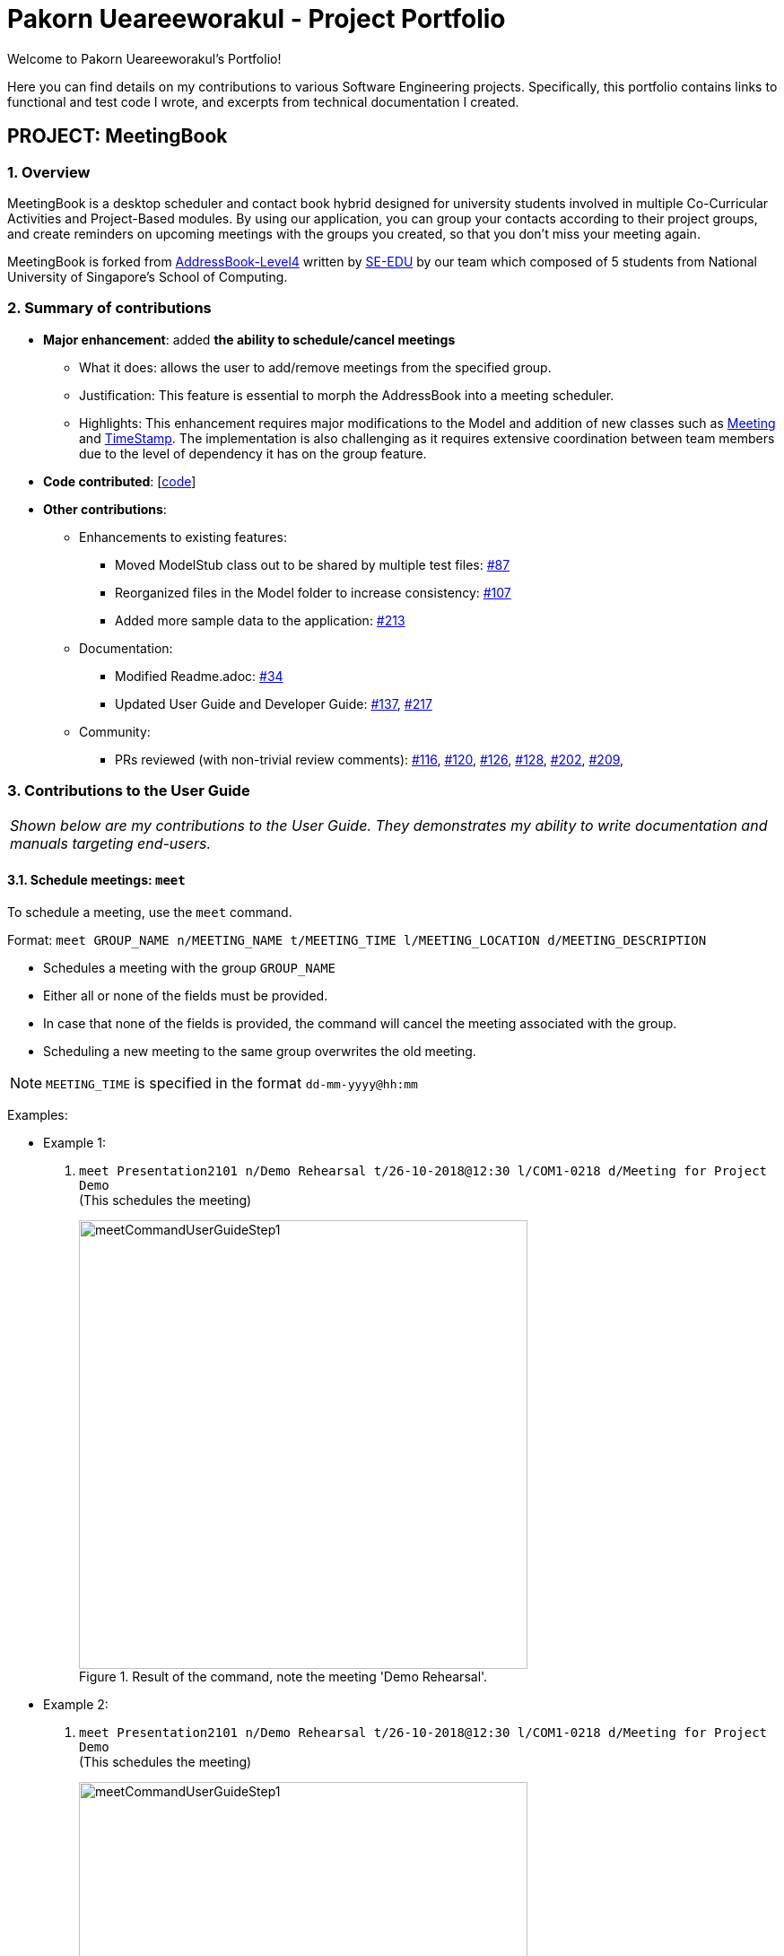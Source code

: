 = Pakorn Ueareeworakul - Project Portfolio
:site-section: AboutUs
:imagesDir: ../images
:stylesDir: ../stylesheets
:repoURL: https://github.com/CS2103-AY1819S1-W17-3/main

Welcome to Pakorn Ueareeworakul's Portfolio!

Here you can find details on my contributions to various Software Engineering projects. Specifically, this portfolio contains links to functional and test code I wrote, and excerpts from technical documentation I created.

== PROJECT: MeetingBook

=== 1. Overview

MeetingBook is a desktop scheduler and contact book hybrid designed for university students involved in multiple Co-Curricular Activities and Project-Based modules. By using our application, you can group your contacts according to their project groups, and create reminders on upcoming meetings with the groups you created, so that you don't miss your meeting again.

MeetingBook is forked from https://github.com/nus-cs2103-AY1819S1/addressbook-level4[AddressBook-Level4] written by https://se-edu.github.io/[SE-EDU] by our team which composed of 5 students from National University of Singapore's School of Computing.

=== 2. Summary of contributions

* *Major enhancement*: added *the ability to schedule/cancel meetings*
** What it does: allows the user to add/remove meetings from the specified group.
** Justification: This feature is essential to morph the AddressBook into a meeting scheduler.
** Highlights: This enhancement requires major modifications to the Model and addition of new classes such as https://github.com/CS2103-AY1819S1-W17-3/main/blob/master/src/main/java/seedu/address/model/meeting/Meeting.java[Meeting] and https://github.com/CS2103-AY1819S1-W17-3/main/blob/master/src/main/java/seedu/address/model/meeting/TimeStamp.java[TimeStamp]. The implementation is also challenging as it requires extensive coordination between team members due to the level of dependency it has on the group feature.

* *Code contributed*: [https://nus-cs2103-ay1819s1.github.io/cs2103-dashboard/#=undefined&search=nyxf4ll&sort=displayName&since=2018-09-12&until=2018-11-05&timeframe=day&reverse=false&repoSort=true[code]]

* *Other contributions*:

** Enhancements to existing features:
*** Moved ModelStub class out to be shared by multiple test files: https://github.com/CS2103-AY1819S1-W17-3/main/pull/87[#87]
*** Reorganized files in the Model folder to increase consistency: https://github.com/CS2103-AY1819S1-W17-3/main/pull/107[#107]
*** Added more sample data to the application: https://github.com/CS2103-AY1819S1-W17-3/main/pull/213[#213]
** Documentation:
*** Modified Readme.adoc: https://github.com/CS2103-AY1819S1-W17-3/main/pull/34[#34]
*** Updated User Guide and Developer Guide: https://github.com/CS2103-AY1819S1-W17-3/main/pull/137[#137], https://github.com/CS2103-AY1819S1-W17-3/main/pull/217[#217]
** Community:
*** PRs reviewed (with non-trivial review comments): https://github.com/CS2103-AY1819S1-W17-3/main/pull/116[#116], https://github.com/CS2103-AY1819S1-W17-3/main/pull/120[#120], https://github.com/CS2103-AY1819S1-W17-3/main/pull/126[#126], https://github.com/CS2103-AY1819S1-W17-3/main/pull/128[#128],
https://github.com/CS2103-AY1819S1-W17-3/main/pull/202[#202], https://github.com/CS2103-AY1819S1-W17-3/main/pull/209[#209],

=== 3. Contributions to the User Guide

|===
|_Shown below are my contributions to the User Guide. They demonstrates my ability to write documentation and manuals targeting end-users._
|===

==== 3.1. Schedule meetings: `meet`

To schedule a meeting, use the `meet` command.

Format: `meet GROUP_NAME n/MEETING_NAME t/MEETING_TIME l/MEETING_LOCATION d/MEETING_DESCRIPTION`

* Schedules a meeting with the group `GROUP_NAME`
* Either all or none of the fields must be provided.
* In case that none of the fields is provided, the command will cancel the meeting associated with the group.
* Scheduling a new meeting to the same group overwrites the old meeting.

[NOTE]
`MEETING_TIME` is specified in the format `dd-mm-yyyy@hh:mm`

Examples:

* Example 1:
1. `meet Presentation2101 n/Demo Rehearsal t/26-10-2018@12:30 l/COM1-0218 d/Meeting for Project Demo` +
(This schedules the meeting)
+
.Result of the command, note the meeting 'Demo Rehearsal'.
image::meetCommandUserGuideStep1.png[width="500"]

* Example 2:
1. `meet Presentation2101 n/Demo Rehearsal t/26-10-2018@12:30 l/COM1-0218 d/Meeting for Project Demo` +
(This schedules the meeting) +
+
.Result of the command, note the meeting 'Demo Rehearsal'.
image::meetCommandUserGuideStep1.png[width="500"]
+
3. `meet Presentation2101 n/Emergency Meeting t/26-10-2018@12:30 l/COM1-0218 d/Some slides are wrong` +
(This overwrites `Demo Rehearsal` with `Emergency Meeting`) +
+
.Result of the command, note the 'Emergency Meeting' now replaces 'Demo Rehearsal'.
image::meetCommandUserGuideStep2.png[width="500"]

* Example 3:
1. `meet OtherGroup n/Emergency Meeting t/26-10-2018@12:30 l/COM1-0218 d/Some slides are wrong` +
(This fails because `OtherGroup` is not in the MeetingBook)
+
.Result of the command, note the error message'.
image::meetCommandUserGuideError.png[width="500"]

[NOTE]
It is assumed that the group `Presentation2101` is present and is the only group in the MeetingBook and has no meeting as of the moment before each example starts.

==== 3.2. Cancel meetings: `cancel`

To cancel a meeting, use the `cancel` command.

Format: `cancel GROUP_NAME`

Example:

* `cancel Project2103` (This cancels the meeting with `Project2103`)

* `cancel Project2103` +
`cancel Project2103` (This fails because the meeting is already cancelled)

[NOTE]
It is assumed that the group `Project2103` is present in the MeetingBook and has a meeting.

[NOTE]
calling `meet GROUP_NAME` without argument is equivalent to calling `cancel GROUP_NAME`.

=== 4. Contributions to the Developer Guide

|===
|_Shown below are my contributions to the Developer Guide. They demonstrates my ability to write technical documentation and highlights the depth and technical details of my contributions to the software engineering project MeetingBook._
|===

=== 4.1. Meeting Feature

`Meeting` is one of the central feature of this application. It allows the user to create a reminder of an upcoming event associated with a `Group`.

==== 4.1.1. Current implementation

Meetings are encapsulated using the `Meeting` class.

.Diagram of the meeting class
image::meetingClassDiagram.png[width="300"]

*API* : link:{repoURL}/src/main/java/seedu/meeting/model/group/Meeting.java[`Meeting.java`]

`Meeting` have the following properties:

* It contains the title, time, location and description of the meeting it describes.
* Each `Group` object can have a maximum of one meeting.
* Two `Meetings` are considered similar if they share the same title, time, and location.

==== 4.1.2. Using the Meeting class

In the current implementation, `Meeting` is related to `Group` by composition. To facilitate the meeting feature, `Group` implements the following operations:

* `Group#hasMeeting()` -- This returns `true` if there is a meeting associated with the group
* `Group#getMeeting()` -- This group's meeting or `null` if the group has no meeting.
* `Group#setMeeting(Meeting meeting)` -- This assigns `meeting` to the group.
* `Group#cancelMeeting()` -- This removes the meeting associated witht the group.

These operations can be accessed through the model using the following operations:

* `Model#setMeeting(Group group, Meeting meeting)` -- This assigns the meeting `meeting` to the group `group`.
* `Model#cancelMeeting(Group group)` -- This cancels the meeting associated with the group `group`

**Given below is an example usage scenario and how the model behaves at each step.**

Step 1. The application is launched.

[NOTE]
We assumes that the groups `Project2103`, `Presentation` and `FrisbeeTeam` are present in the MeetingBook, and that none of the groups mentioned has a meeting scheduled.

.The UniqueGroupList after Step 1.
image::meetCommandStep1Diagram.png[width="600"]

[NOTE]
Meeting field in a group without a meeting is an empty `Optional`

Step 2. The command `meet FrisbeeTeam n/Sunday Practice t/28-10-2018@10:00 l/UTown Green d/Practice for Inter-College Games` is executed. This schedules a meeting named `Sunday Practice` with the group `FrisbeeTeam`.

.The UniqueGroupList after Step 2.
image::meetCommandStep2Diagram.png[width="600"]

Step 3. The command `meet Project2103 n/Weekly Meeting...` is executed. This schedules a meeting named `Weekly Meeting` with the group `Project2103`.

[Note]
`...` represents any valid arguments that legally completes the command.

.The UniqueGroupList after Step 3.
image::meetCommandStep3Diagram.png[width="600"]

Step 4. The command `cancel FrisbeeTeam` is executed. This removes the meeting `Sunday Practice` from the group `FrisbeeTeam`.

.The UniqueGroupList after Step 4.
image::meetCommandStep4Diagram.png[width="600"]

[NOTE]
Calling `cancel` on a group without meeting returns an error

[NOTE]
calling `meet GROUP_NAME` without any arguments is equivalent to calling `cancel GROUP_NAME`.

Step 5. The command `meet Project2103 n/Demo Preparation...` is executed. This overwrites the meeting `Weekly Meeting` associated with the group `Project2103` with the new meeting named `Demo Preparation`.

.The UniqueGroupList after Step 5.
image::meetCommandStep5Diagram.png[width="600"]

[NOTE]
This operation creates a new `Meeting` object which replaces the old one.

**The following sequence diagrams show how the meet and cancel command function.**

.Sequence diagram for meet command
image::MeetCommandSequenceDiagram.png[width="300"]

.Sequence diagram for cancel command
image::cancelCommandSequenceDiagram.png[width="300"]

==== 4.1.3. Design Considerations

===== Aspect: Storage of meetings

* **Alternative 1 (current choice):** Storing meetings inside groups
** Pros: This design simplifies the source code by not requiring a separate class to store meetings.
** Cons: This design requires iterating through all groups to retreive the list of meetings

* **Alternative 2:** Storing meetings in a separate uniqueMeetingList class
** Pros: This design simplifies retreival of the list of meetings.
** Cons: This design causes the code becomes more complicated and more difficult to test.

===== Aspect: Specification of target group for meet and cancel commands

* **Alternative 1 (current choice):** Specifying the group using its name.
** Pros: This design makes the command syntax natural and intuitive.
** Cons: This design forces the user have to manually type in the group name.

* **Alternative 2:** Specifying the group using its index.
** Pros: This design is easier to use when the number of groups is high.
** Cons: This design causes the command syntax to become unnatural, and makes the program more suspectible to errors.
